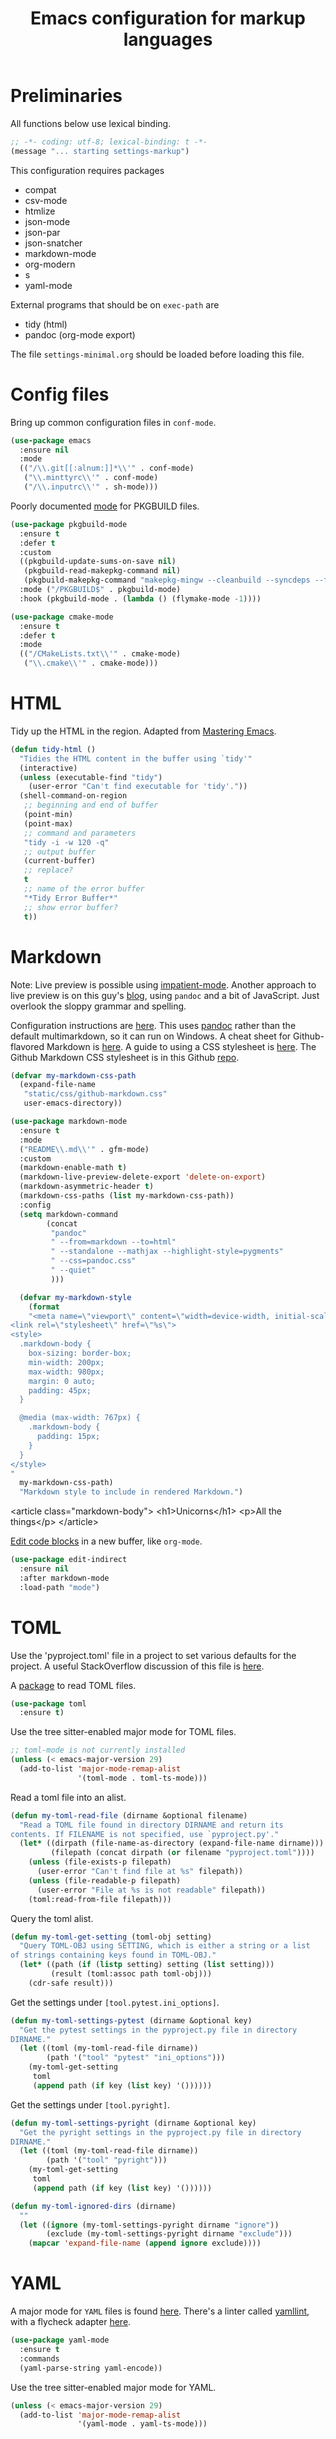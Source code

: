 #+TITLE: Emacs configuration for markup languages
#+STARTUP: overview indent

* Preliminaries

All functions below use lexical binding.
#+begin_src emacs-lisp
;; -*- coding: utf-8; lexical-binding: t -*-
(message "... starting settings-markup")
#+end_src

This configuration requires packages

  - compat
  - csv-mode
  - htmlize
  - json-mode
  - json-par
  - json-snatcher
  - markdown-mode
  - org-modern
  - s
  - yaml-mode

External programs that should be on =exec-path= are

  - tidy    (html)
  - pandoc  (org-mode export)

The file =settings-minimal.org= should be loaded before loading this
file.

* Config files

Bring up common configuration files in =conf-mode=.
#+begin_src emacs-lisp
  (use-package emacs
    :ensure nil
    :mode
    (("/\\.git[[:alnum:]]*\\'" . conf-mode)
     ("\\.minttyrc\\'" . conf-mode)
     ("/\\.inputrc\\'" . sh-mode)))
#+end_src

Poorly documented [[https://github.com/juergenhoetzel/pkgbuild-mode/tree/master][mode]] for PKGBUILD files.
#+begin_src emacs-lisp
  (use-package pkgbuild-mode
    :ensure t
    :defer t
    :custom
    ((pkgbuild-update-sums-on-save nil)
     (pkgbuild-read-makepkg-command nil)
     (pkgbuild-makepkg-command "makepkg-mingw --cleanbuild --syncdeps --force --noconfirm"))
    :mode ("/PKGBUILD$" . pkgbuild-mode)
    :hook (pkgbuild-mode . (lambda () (flymake-mode -1))))
#+end_src

#+begin_src emacs-lisp
  (use-package cmake-mode
    :ensure t
    :defer t
    :mode
    (("/CMakeLists.txt\\'" . cmake-mode)
     ("\\.cmake\\'" . cmake-mode)))
#+end_src

* HTML

Tidy up the HTML in the region. Adapted from [[https://www.masteringemacs.org/article/executing-shell-commands-emacs][Mastering Emacs]].
#+begin_src emacs-lisp
  (defun tidy-html ()
    "Tidies the HTML content in the buffer using `tidy'"
    (interactive)
    (unless (executable-find "tidy")
      (user-error "Can't find executable for 'tidy'."))
    (shell-command-on-region
     ;; beginning and end of buffer
     (point-min)
     (point-max)
     ;; command and parameters
     "tidy -i -w 120 -q"
     ;; output buffer
     (current-buffer)
     ;; replace?
     t
     ;; name of the error buffer
     "*Tidy Error Buffer*"
     ;; show error buffer?
     t))
#+end_src

* Markdown

Note: Live preview is possible using [[https://stackoverflow.com/questions/36183071/how-can-i-preview-markdown-in-emacs-in-real-time][impatient-mode]]. Another approach
to live preview is on this guy's [[https://blog.meain.io/2021/offline-markdown-preview/][blog]], using =pandoc= and a bit of
JavaScript. Just overlook the sloppy grammar and spelling.

Configuration instructions are [[https://jblevins.org/projects/markdown-mode/][here]]. This uses [[https://pandoc.org/][pandoc]] rather than the
default multimarkdown, so it can run on Windows. A cheat sheet for
Github-flavored Markdown is [[https://github.github.com/gfm/][here]]. A guide to using a CSS stylesheet
is [[https://jblevins.org/log/custom-css][here]]. The Github Markdown CSS stylesheet is in this Github [[https://github.com/sindresorhus/github-markdown-css][repo]].

#+begin_src emacs-lisp
  (defvar my-markdown-css-path
    (expand-file-name
     "static/css/github-markdown.css"
     user-emacs-directory))
#+end_src

#+begin_src emacs-lisp
  (use-package markdown-mode
    :ensure t
    :mode
    ("README\\.md\\'" . gfm-mode)
    :custom
    (markdown-enable-math t)
    (markdown-live-preview-delete-export 'delete-on-export)
    (markdown-asymmetric-header t)
    (markdown-css-paths (list my-markdown-css-path))
    :config
    (setq markdown-command
          (concat
           "pandoc"
           " --from=markdown --to=html"
           " --standalone --mathjax --highlight-style=pygments"
           " --css=pandoc.css"
           " --quiet"
           )))
#+end_src

#+begin_src emacs-lisp
  (defvar my-markdown-style
    (format
    "<meta name=\"viewport\" content=\"width=device-width, initial-scale=1\">
<link rel=\"stylesheet\" href=\"%s\">
<style>
  .markdown-body {
    box-sizing: border-box;
    min-width: 200px;
    max-width: 980px;
    margin: 0 auto;
    padding: 45px;
  }

  @media (max-width: 767px) {
    .markdown-body {
      padding: 15px;
    }
  }
</style>
"
  my-markdown-css-path)
  "Markdown style to include in rendered Markdown.")
#+end_src

<article class="markdown-body">
  <h1>Unicorns</h1>
  <p>All the things</p>
</article>

[[https://github.com/Fanael/edit-indirect/][Edit code blocks]] in a new buffer, like =org-mode=.
#+begin_src emacs-lisp
  (use-package edit-indirect
    :ensure nil
    :after markdown-mode
    :load-path "mode")
#+end_src

* TOML

Use the 'pyproject.toml' file in a project to set various defaults for
the project. A useful StackOverflow discussion of this file is [[https://stackoverflow.com/questions/62983756/what-is-pyproject-toml-file-for][here]].

A [[https://github.com/gongo/emacs-toml][package]] to read TOML files.
#+begin_src emacs-lisp
  (use-package toml
    :ensure t)
#+end_src

Use the tree sitter-enabled major mode for TOML files.
#+begin_src emacs-lisp :tangle no
  ;; toml-mode is not currently installed
  (unless (< emacs-major-version 29)
    (add-to-list 'major-mode-remap-alist
                 '(toml-mode . toml-ts-mode)))
#+end_src

Read a toml file into an alist.
#+begin_src emacs-lisp
  (defun my-toml-read-file (dirname &optional filename)
    "Read a TOML file found in directory DIRNAME and return its
  contents. If FILENAME is not specified, use `pyproject.py'."
    (let* ((dirpath (file-name-as-directory (expand-file-name dirname)))
           (filepath (concat dirpath (or filename "pyproject.toml"))))
      (unless (file-exists-p filepath)
        (user-error "Can't find file at %s" filepath))
      (unless (file-readable-p filepath)
        (user-error "File at %s is not readable" filepath))
      (toml:read-from-file filepath)))
#+end_src

Query the toml alist.
#+begin_src emacs-lisp
  (defun my-toml-get-setting (toml-obj setting)
    "Query TOML-OBJ using SETTING, which is either a string or a list
  of strings containing keys found in TOML-OBJ."
    (let* ((path (if (listp setting) setting (list setting)))
           (result (toml:assoc path toml-obj)))
      (cdr-safe result)))
#+end_src

Get the settings under =[tool.pytest.ini_options]=.
#+begin_src emacs-lisp
  (defun my-toml-settings-pytest (dirname &optional key)
    "Get the pytest settings in the pyproject.py file in directory
  DIRNAME."
    (let ((toml (my-toml-read-file dirname))
          (path '("tool" "pytest" "ini_options")))
      (my-toml-get-setting
       toml
       (append path (if key (list key) '())))))
#+end_src

Get the settings under =[tool.pyright]=.
#+begin_src emacs-lisp
  (defun my-toml-settings-pyright (dirname &optional key)
    "Get the pyright settings in the pyproject.py file in directory
  DIRNAME."
    (let ((toml (my-toml-read-file dirname))
          (path '("tool" "pyright")))
      (my-toml-get-setting
       toml
       (append path (if key (list key) '())))))
#+end_src

#+begin_src emacs-lisp
  (defun my-toml-ignored-dirs (dirname)
    ""
    (let ((ignore (my-toml-settings-pyright dirname "ignore"))
          (exclude (my-toml-settings-pyright dirname "exclude")))
      (mapcar 'expand-file-name (append ignore exclude))))
#+end_src

* YAML

A major mode for =YAML= files is found [[https://github.com/yoshiki/yaml-mode/blob/master/yaml-mode.el][here]]. There's a linter called
[[https://github.com/adrienverge/yamllint][yamllint]], with a flycheck adapter [[https://github.com/krzysztof-magosa/flycheck-yamllint][here]].
#+begin_src emacs-lisp
  (use-package yaml-mode
    :ensure t
    :commands
    (yaml-parse-string yaml-encode))
#+end_src

Use the tree sitter-enabled major mode for YAML.
#+begin_src emacs-lisp
  (unless (< emacs-major-version 29)
    (add-to-list 'major-mode-remap-alist
                 '(yaml-mode . yaml-ts-mode)))
#+end_src

* JSON

#+begin_src emacs-lisp
  (use-package json-mode
    :ensure t
    :defer t)
#+end_src

Use the tree sitter-enabled major mode for JSON.
#+begin_src emacs-lisp
  (unless (< emacs-major-version 29)
    (add-to-list 'major-mode-remap-alist
                 '(json-mode . json-ts-mode)))
#+end_src

  [[https://github.com/taku0/json-par][json-par]] is a package that says it's "ctrl-less, yet mode-less". The
  manual is [[https://www.tatapa.org/~takuo/json-par/manual.html][here]].

  | Key        | Command                            | Description                                      |
  |------------+------------------------------------+--------------------------------------------------|
  | j          | json-par-backward-member           | To the next member (key-value pair).             |
  | k          | json-par-forward-member            | To the previous member.                          |
  | h          | json-par-up-backward               | To the beginning of the containing object/array. |
  | l, }, or ] | json-par-up-forward                | To the end of the containing object/array.       |
  | a          | json-par-beginning-of-member       | To the beginning of the member.                  |
  | e          | json-par-end-of-member             | To the end of the member.                        |
  | v          | json-par-beginning-of-object-value | To the beginning of the value.                   |
  | J          | json-par-backward-record           | To the same key in the previous object.          |
  | K          | json-par-forward-record            | To the same key in the next object.              |
  | A          | json-par-beginning-of-list         | To the beginning of the first member.            |
  | E          | json-par-end-of-list               | To the end of the last member.                   |

#+begin_src emacs-lisp
  (use-package json-par
    :ensure t
    :after json-mode
    :defer t
    :hook (json-mode . (lambda () (json-par-mode 1))))
#+end_src

* CSV

In CSV mode, the following commands are available:

- C-c C-s (`csv-sort-fields') and C-c C-n (`csv-sort-numeric-fields')
  respectively sort lexicographically and numerically on a
  specified field or column.

- C-c C-r (`csv-reverse-region') reverses the order.  (These
  commands are based closely on, and use, code in `sort.el'.)

- C-c C-k (`csv-kill-fields') and C-c C-y (`csv-yank-fields') kill
  and yank fields or columns, although they do not use the normal
  kill ring.  C-c C-k can kill more than one field at once, but
  multiple killed fields can be yanked only as a fixed group
  equivalent to a single field.

- `csv-align-mode' keeps fields visually aligned, on-the-fly.
  It truncates fields to a maximum width that can be changed per-column
  with `csv-align-set-column-width'.
  Alternatively, C-c C-a (`csv-align-fields') aligns fields into columns
  and C-c C-u (`csv-unalign-fields') undoes such alignment;
  separators can be hidden within aligned records (controlled by
  `csv-invisibility-default' and `csv-toggle-invisibility').

- C-c C-t (`csv-transpose') interchanges rows and columns.  For
  details, see the documentation for the individual commands.

#+begin_src emacs-lisp
  (use-package csv-mode
    :ensure t
    :defer t
    :hook (csv-mode . csv-align-mode))
#+end_src

* LaTeX

There's an LSP server, [[https://github.com/latex-lsp/texlab][texlab]], for LaTeX, etc. The actual LSP client
is [[https://github.com/ROCKTAKEY/lsp-latex][lsp-latex]].

* Org mode

#+begin_src emacs-lisp
(message "... starting org mode")
#+end_src

** Key bindings

Note: [[https://www.reddit.com/r/orgmode/comments/ded3g8/orgmode_without_arrow_keysany_actual_better/][Org speed keys]] work only when point is at the beginning of a
header line. Press '?' there to find out what they are. Another
package for moving around org-mode headers is [[http://oremacs.com/worf/README.html][worf]], if you like
vi-like commands.

#+begin_src emacs-lisp
  (use-package org
    :ensure nil
    :init
    ;; Make speed commands work when point is on any '*' in header
    (setq org-use-speed-commands
          (lambda () (and (looking-at org-outline-regexp)
                          (looking-back "^\**"))))
    :config
    (unbind-key "M-<up>" org-mode-map)
    (unbind-key "M-<down>" org-mode-map)
    (unbind-key "M-<left>" org-mode-map)
    (unbind-key "M-<right>" org-mode-map)
    :bind (:map org-mode-map
                ("C-S-<up>" . 'org-metaup)
                ("C-S-<down>" . 'org-metadown)
                ("C-S-<left>" . 'org-metaleft)
                ("C-S-<right>" . 'org-metaright)))
#+end_src

*** Function to check folding status

Check whether current item is folded, from [[https://emacs.stackexchange.com/questions/26827/test-whether-org-mode-heading-or-list-is-folded][here]].
#+begin_src emacs-lisp
  (defun my-org-get-folded-state ()
    "Determine whether point is at a folded heading or list item.
Returns one of symbols `not-at-node', `empty-node', `folded',
or `not-folded'."
    (cond
     ((not (or (org-at-item-p) (org-at-heading-p)))
      ;; (message "not at node (neither heading nor list item)")
      'not-at-node)
     ((org-before-first-heading-p)
      ;; (message "not at node (neither heading nor list item)")
      'not-at-node)
     (t
      (let (eoh eol eos has-children children-skipped struct)
        ;; First, determine end of headline (EOH), end of subtree or item
        ;; (EOS), and if item or heading has children (HAS-CHILDREN).
        (save-excursion
          (if (org-at-item-p)
              (progn
                (beginning-of-line)
                (setq struct (org-list-struct))
                (setq eoh (point-at-eol))
                (setq eos (org-list-get-item-end-before-blank (point) struct))
                (setq has-children (org-list-has-child-p (point) struct)))
            (org-back-to-heading)
            (setq eoh (save-excursion (outline-end-of-heading) (point)))
            (setq eos (save-excursion (org-end-of-subtree t t)
                                      (when (bolp) (backward-char)) (point)))
            (setq has-children
                  (or (save-excursion
                        (let ((level (funcall outline-level)))
                          (outline-next-heading)
                          (and (org-at-heading-p t)
                               (> (funcall outline-level) level))))
                      (save-excursion
                        (org-list-search-forward (org-item-beginning-re) eos t)))))
          ;; Determine end invisible part of buffer (EOL)
          (beginning-of-line 2)
          (while (and (not (eobp)) ;; this is like `next-line'
                      (get-char-property (1- (point)) 'invisible))
            (goto-char (next-single-char-property-change (point) 'invisible))
            (and (eolp) (beginning-of-line 2)))
          (setq eol (point)))
        (cond
         ((= eos eoh)
          ;; (message "empty node")
          'empty-node)
         ((or (>= eol eos)
              (not (string-match "\\S-" (buffer-substring eol eos))))
          ;; (message "folded")
          'folded)
         (t
          ;; (message "not folded")
          'not-folded))))))
#+end_src

*** Shorter function to check folding status

#+begin_src emacs-lisp
  (defun my-org-folded-p ()
    "Returns non-nil if point is on a folded headline or plain list
  item."
    (and (or (org-at-heading-p)
             (org-at-item-p))
         (invisible-p (point-at-eol))))
#+end_src

** Appearance

Note: More customization can be found in the blog post [[https://zzamboni.org/post/beautifying-org-mode-in-emacs/][Beautifying Org Mode in Emacs]].
Note: =org-modern= ignores =org-bullets= and friends, substituting its own bullets.

Make various elements of an org-mode document look nicer ([[https://github.com/minad/org-modern][org-modern]]).
#+begin_src emacs-lisp
  (use-package org-modern
    :ensure t
    :after org
    :custom
    (org-modern-star '("◉" "○" "●" "‣"))
    (org-modern-hide-stars nil)		; adds extra indentation
    (org-modern-table nil)
    :hook
    (org-mode . org-modern-mode)
    (org-agenda-finalize . org-modern-agenda))
#+end_src

Hide markers for italics, bold, etc.
#+begin_src emacs-lisp
  (use-package org
    :ensure nil
    :custom
    (org-hide-emphasis-markers t))
#+end_src

** Refile

See [[https://blog.aaronbieber.com/2017/03/19/organizing-notes-with-refile.html][Organizing Notes with Refile]].

** Shortcuts

Note: =org= motion commands are [[https://orgmode.org/org.html#Motion][here]].

Type "<el" and hit tab to get a source block ([[https://github.com/daviwil/emacs-from-scratch/blob/master/Emacs.org#structure-templates][emacs from scratch]]).
#+begin_src emacs-lisp
  (with-eval-after-load 'org
    ;; This is needed as of Org 9.2
    (require 'org-tempo)
    (add-to-list 'org-structure-template-alist '("sh" . "src shell :tangle no"))
    (add-to-list 'org-structure-template-alist '("el" . "src emacs-lisp"))
    (add-to-list 'org-structure-template-alist '("en" . "src emacs-lisp :tangel no"))
    (add-to-list 'org-structure-template-alist '("py" . "src python"))
    (add-to-list 'org-structure-template-alist '("rc" . "src restclient")))
#+end_src

** LaTeX

Note: An extensive configuration for AUCTeX is [[https://sqrtminusone.xyz/configs/emacs/#latex][here]].

#+begin_src emacs-lisp :tangle no
  (add-hook 'org-mode-hook #'turn-on-org-cdlatex)
  (setq org-highlight-latex-and-related '(latex))
#+end_src

** Exporting

Required for [[https://github.com/hniksic/emacs-htmlize][highlighting source code]] in exported HTML.
#+begin_src emacs-lisp
  (use-package htmlize
    :ensure t)
#+end_src

Export using Tufte's CSS: code [[https://github.com/Zilong-Li/org-tufte][here]].
#+begin_src emacs-lisp
  (use-package s
    :ensure t)
  (use-package org-tufte
    :ensure nil
    :config
      (require 'org-tufte)
      (setq org-tufte-htmlize-code t
            org-tufte-embed-images nil))
#+end_src

I don't know if this is needed for export with =pandoc=, but here it is.
#+begin_src emacs-lisp :tangle no
  (use-package ox-pandoc
    :ensure t
    :defer t)
#+end_src

** Blogging

Note: A possibly interesting setup using Hugo, [[https://andreyorst.gitlab.io/posts/2022-10-16-my-blogging-setup-with-emacs-and-org-mode/][here]].

** REST client

Execute REST API calls in src blocks. From [[https://gitlab.com/gSwag/emacs-configuration/-/blob/master/.emacs-config.org][here]]. Its repo is [[https://github.com/alf/ob-restclient.el][here]].
Uses [[https://github.com/pashky/restclient.el][restclient.el]] under the hood.
#+begin_src emacs-lisp :tangle no
  (use-package ob-restclient
    :ensure t
    :defer t
    :hook
    (org-mode . (lambda () (interactive)
                  (org-babel-do-load-languages
                   'org-babel-load-languages
                   '((restclient . t))))))
#+end_src

** Links

Maybe use [[help:org-link-make-description][org-link-make-description]] to generate a link when the user
types in something like 'help:function-name'. Point is at the end; the
function searches backward for a colon, sets the mark, then searches
backward again for white space, defining a region, etc.

[[yhttps://stackoverflow.com/questions/19772394/elisp-function-select-argument-from-list][Choosing]] from a list or a popup window.
#+begin_src emacs-lisp :tangle no
  (x-popup-menu
     (list '(50 50) (selected-frame)) ;; where to popup
     (list "Please choose"            ;; the menu itself
           (cons "" (mapcar (function (lambda (item) (cons item item)))
                    '("A" "B" "C")))))
#+end_src

If there is an active region, insert a help link.
#+begin_src emacs-lisp :tangle no
  (defun my-org-insert-help-link (beg end)
    ""
    (interactive "r")
    (if (null (use-region-p))
        (call-interactively #'org-insert-link)
      (let ((region (buffer-substring beg end)))
        (delete-region beg end)
        (insert (concat "[[help:" region "][" region "]]")))))
#+end_src

#+begin_src emacs-lisp
  (use-package org
    :ensure nil
    :bind (("C-c C-l" . my-org-insert-help-link)))
#+end_src

** Junkyard

Note: [[https://github.com/rksm/org-ai][org-ai]] is yet another emacs interface to ChatGPT, etc.

Note: org-mode does not respect =org-bullets-bullet-list=. +Don't know why not.+
The ~org-modern~ package steals this functionality.

Use Unicode characters for bullets ([[https://github.com/sabof/org-bullets][org-bullets]]), including bullets in lists.
#+begin_src emacs-lisp :tangle no
  (use-package org-bullets
    :ensure nil
    :load-path "mode"
    :after org
    :config
    (add-hook 'org-mode-hook (lambda () (org-bullets-mode 1))))
  ;;    :hook org-mode)
#+end_src

Tried this package, too. =org= just refuses to show my bullets rather
than the defaults.
 #+begin_src emacs-lisp :tangle no
   (use-package org-superstar
     :ensure t
     :config
     (setq org-superstar-headline-bullets-list '("◉" "○" "●" "‣"))
     (add-hook 'org-mode-hook (lambda () (org-superstar-mode 1))))
#+end_src

Handle indentation correctly ([[https://github.com/jdtsmith/org-modern-indent][org-modern-indent]]).
#+begin_src emacs-lisp :tangle no
  (use-package org-modern-indent
    :ensure nil
    :after org
    :load-path "lisp"
    :config ; add late to hook
    (add-hook 'org-mode-hook #'org-modern-indent-mode 90))
#+end_src

Github code is [[https://github.com/tj64/outline-magic][here]], but there's no documentation there. Requires more
configuration; right now it steals TAB and behaves badly.
#+begin_src emacs-lisp :tangle no
  (use-package outline-magic
    :ensure t
    :demand
    :after outline
    :bind (:map outline-minor-mode-map
                ("C-<tab>" . outline-cycle)))
#+end_src
